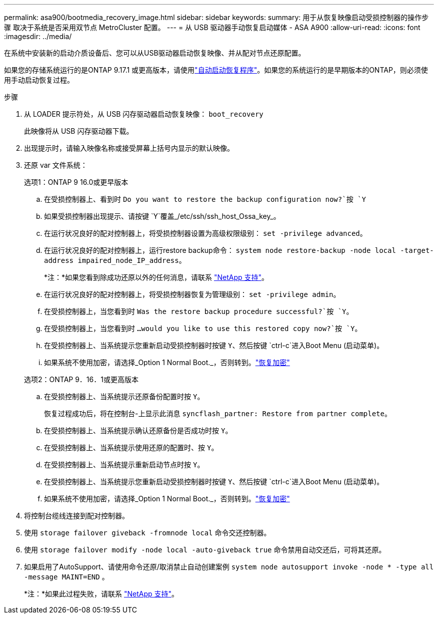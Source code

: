 ---
permalink: asa900/bootmedia_recovery_image.html 
sidebar: sidebar 
keywords:  
summary: 用于从恢复映像启动受损控制器的操作步骤 取决于系统是否采用双节点 MetroCluster 配置。 
---
= 从 USB 驱动器手动恢复启动媒体 - ASA A900
:allow-uri-read: 
:icons: font
:imagesdir: ../media/


[role="lead"]
在系统中安装新的启动介质设备后、您可以从USB驱动器启动恢复映像、并从配对节点还原配置。

如果您的存储系统运行的是ONTAP 9.17.1 或更高版本，请使用link:bootmedia-replace-workflow-bmr.html["自动启动恢复程序"]。如果您的系统运行的是早期版本的ONTAP，则必须使用手动启动恢复过程。

.步骤
. 从 LOADER 提示符处，从 USB 闪存驱动器启动恢复映像： `boot_recovery`
+
此映像将从 USB 闪存驱动器下载。

. 出现提示时，请输入映像名称或接受屏幕上括号内显示的默认映像。
. 还原 var 文件系统：
+
[role="tabbed-block"]
====
.选项1：ONTAP 9 16.0或更早版本
--
.. 在受损控制器上、看到时 `Do you want to restore the backup configuration now?`按 `Y`
.. 如果受损控制器出现提示、请按键 `Y`覆盖_/etc/ssh/ssh_host_Ossa_key_。
.. 在运行状况良好的配对控制器上，将受损控制器设置为高级权限级别： `set -privilege advanced`。
.. 在运行状况良好的配对控制器上，运行restore backup命令： `system node restore-backup -node local -target-address impaired_node_IP_address`。
+
*注：*如果您看到除成功还原以外的任何消息，请联系 https://support.netapp.com["NetApp 支持"]。

.. 在运行状况良好的配对控制器上，将受损控制器恢复为管理级别： `set -privilege admin`。
.. 在受损控制器上，当您看到时 `Was the restore backup procedure successful?`按 `Y`。
.. 在受损控制器上，当您看到时 `...would you like to use this restored copy now?`按 `Y`。
.. 在受损控制器上、当系统提示您重新启动受损控制器时按键 `Y`、然后按键 `ctrl-c`进入Boot Menu (启动菜单)。
.. 如果系统不使用加密，请选择_Option 1 Normal Boot._，否则转到。link:bootmedia-encryption-restore.html["恢复加密"]


--
.选项2：ONTAP 9．16．1或更高版本
--
.. 在受损控制器上、当系统提示还原备份配置时按 `Y`。
+
恢复过程成功后，将在控制台-上显示此消息 `syncflash_partner: Restore from partner complete`。

.. 在受损控制器上、当系统提示确认还原备份是否成功时按 `Y`。
.. 在受损控制器上、当系统提示使用还原的配置时、按 `Y`。
.. 在受损控制器上、当系统提示重新启动节点时按 `Y`。
.. 在受损控制器上、当系统提示您重新启动受损控制器时按键 `Y`、然后按键 `ctrl-c`进入Boot Menu (启动菜单)。
.. 如果系统不使用加密，请选择_Option 1 Normal Boot._，否则转到。link:bootmedia-encryption-restore.html["恢复加密"]


--
====


. 将控制台缆线连接到配对控制器。
. 使用 `storage failover giveback -fromnode local` 命令交还控制器。
. 使用 `storage failover modify -node local -auto-giveback true` 命令禁用自动交还后，可将其还原。
. 如果启用了AutoSupport、请使用命令还原/取消禁止自动创建案例 `system node autosupport invoke -node * -type all -message MAINT=END` 。
+
*注：*如果此过程失败，请联系 https://support.netapp.com["NetApp 支持"]。



